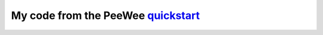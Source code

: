My code from the PeeWee `quickstart <https://peewee.readthedocs.org/en/latest/peewee/quickstart.html#quickstart>`_
=================